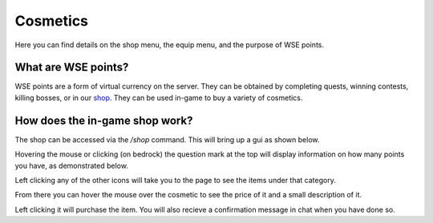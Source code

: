 Cosmetics
=====
Here you can find details on the shop menu, the equip menu, and the purpose of WSE points.

What are WSE points?
--------
WSE points are a form of virtual currency on the server. They can be obtained by completing quests, 
winning contests, killing bosses, or in our `shop <https://shop.worsserverever.com>`_.
They can be used in-game to buy a variety of cosmetics.

How does the in-game shop work?
--------
The shop can be accessed via the `/shop` command.
This will bring up a gui as shown below.

.. image:: https://media.discordapp.net/attachments/944274084043309056/1006239149868724274/unknown.png

Hovering the mouse or clicking (on bedrock) the question mark at the top will display information on how many
points you have, as demonstrated below.

.. image:: https://media.discordapp.net/attachments/944274084043309056/1006239613179932703/unknown.png

Left clicking any of the other icons will take you to the page to see the items under that category.

.. image:: https://media.discordapp.net/attachments/944274084043309056/1006239724270272512/unknown.png
.. image:: https://media.discordapp.net/attachments/944274084043309056/1006239935843532800/unknown.png

From there you can hover the mouse over the cosmetic to see the price of it and a small description of it.

.. image:: https://media.discordapp.net/attachments/944274084043309056/1006239867384107069/unknown.png

Left clicking it will purchase the item.
You will also recieve a confirmation message in chat when you have done so.
